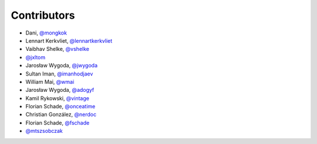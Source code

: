Contributors
============

* Dani, `@mongkok <https://github.com/mongkok>`_
* Lennart Kerkvliet, `@lennartkerkvliet <https://github.com/lennartkerkvliet>`_
* Vaibhav Shelke, `@vshelke <https://github.com/vshelke>`_
* `@jxltom <https://github.com/jxltom>`_
* Jarosław Wygoda, `@jwygoda <https://github.com/jwygoda>`_
* Sultan Iman, `@imanhodjaev <https://github.com/imanhodjaev>`_
* William Mai, `@wmai <https://github.com/wmai>`_
* Jarosław Wygoda, `@adogyf <https://github.com/adogyf>`_
* Kamil Rykowski, `@vintage <https://github.com/vintage>`_
* Florian Schade, `@onceatime <https://github.com/onceatime>`_
* Christian González, `@nerdoc <https://github.com/nerdoc>`_
* Florian Schade, `@fschade <https://github.com/fschade>`_
* `@mtszsobczak <https://github.com/mtszsobczak>`_
